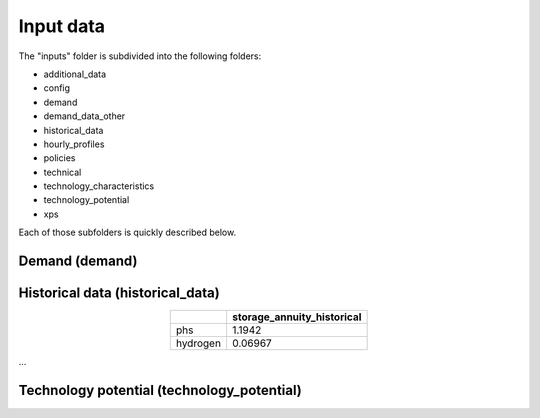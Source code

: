 ##########################################
Input data
##########################################

The "inputs" folder is subdivided into the following folders:

* additional_data
* config
* demand
* demand_data_other
* historical_data
* hourly_profiles
* policies
* technical
* technology_characteristics
* technology_potential
* xps

Each of those subfolders is quickly described below.

.. _demand:

Demand (demand)
================

.. image:: img/demand/gas_heating_demand_tertiary.png



.. _historical_data:

Historical data (historical_data)
==================================

.. image:: img/historical_data/capex_annuity_fOM_historical.png
.. image:: img/historical_data/capex_annuity_historical.png
.. image:: img/historical_data/existing_capacity_historical.png
.. image:: img/historical_data/existing_capacity.png
.. image:: img/historical_data/existing_charging_capacity_historical.png
.. table::
   :align: center

   +-----------+----------------------------+
   |           | storage_annuity_historical |
   +===========+============================+
   | phs       | 1.1942                     |
   +-----------+----------------------------+
   | hydrogen  | 0.06967                    |
   +-----------+----------------------------+

...


.. technology_potential:

Technology potential (technology_potential)
============================================
.. image:: img/technology_potential/maximum_capacity_evolution.png

